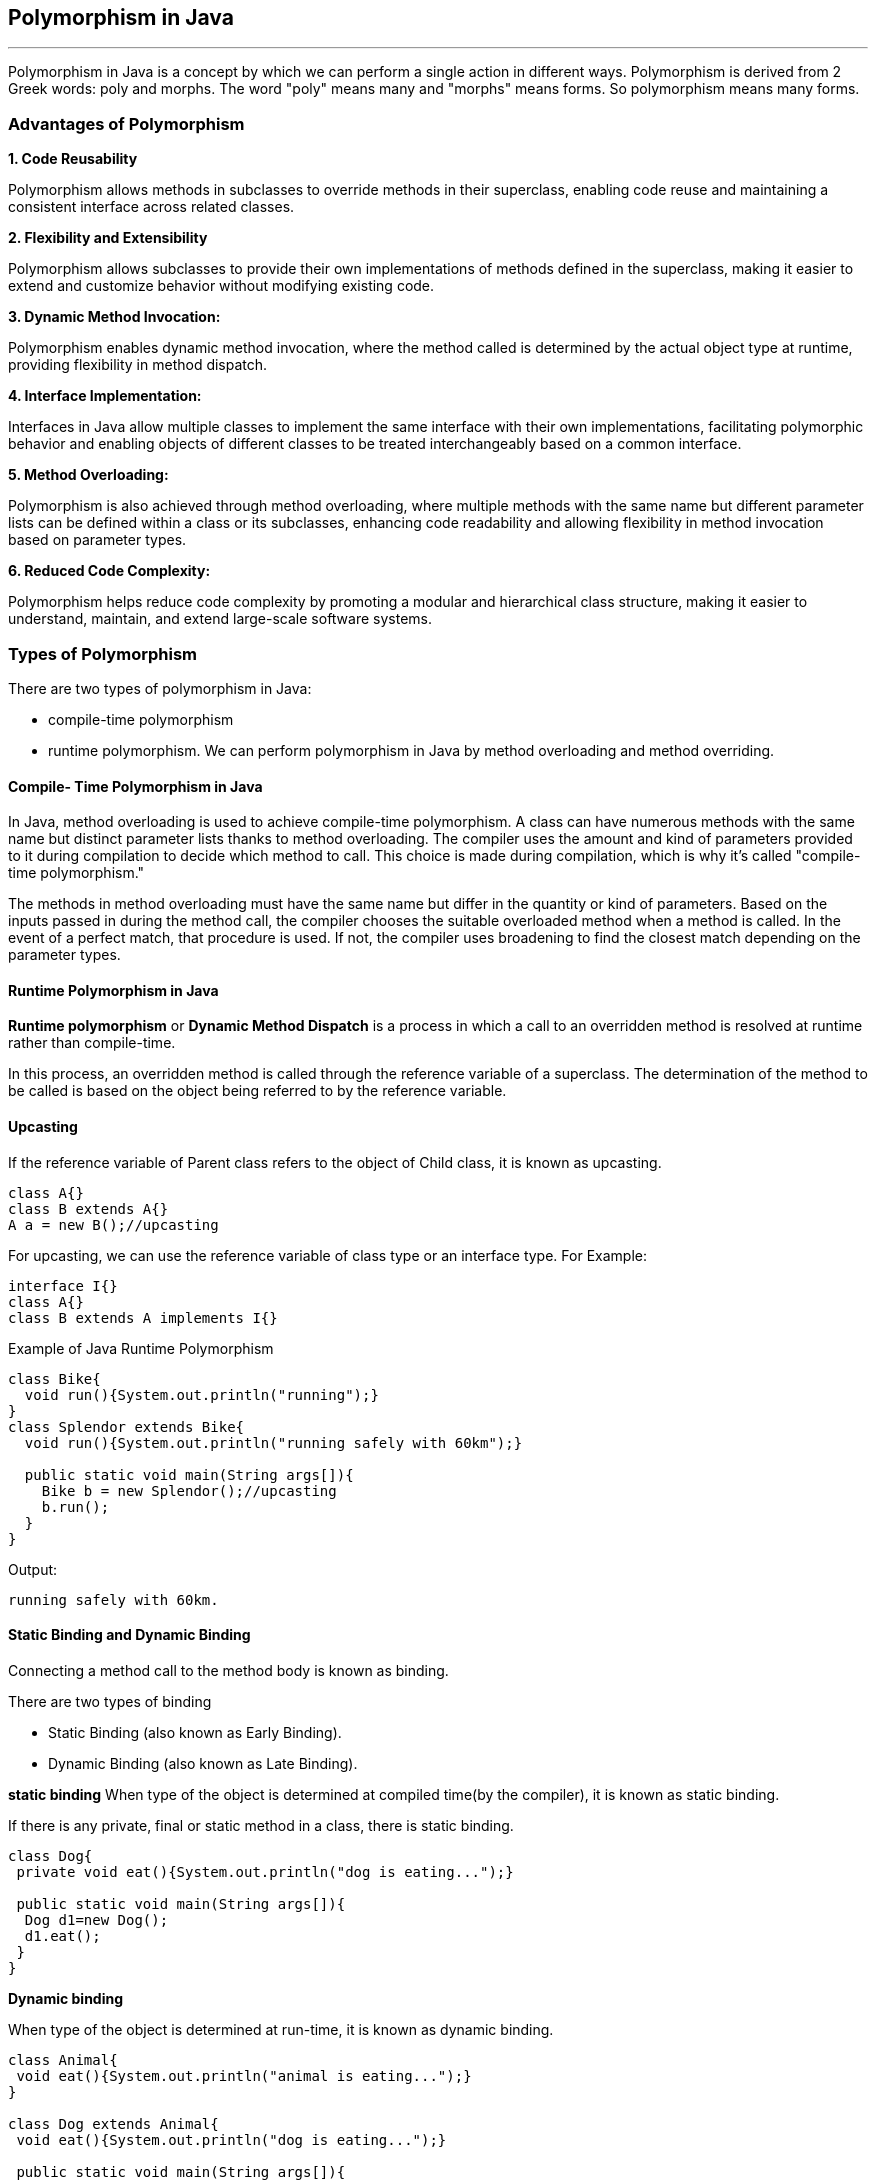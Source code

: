 == Polymorphism in Java
---
Polymorphism in Java is a concept by which we can perform a single action in different ways. Polymorphism is derived from 2 Greek words: poly and morphs. The word "poly" means many and "morphs" means forms. So polymorphism means many forms.

=== Advantages of Polymorphism
*1. Code Reusability*

Polymorphism allows methods in subclasses to override methods in their superclass, enabling code reuse and maintaining a consistent interface across related classes.


*2. Flexibility and Extensibility*

Polymorphism allows subclasses to provide their own implementations of methods defined in the superclass, making it easier to extend and customize behavior without modifying existing code.


*3. Dynamic Method Invocation:*

Polymorphism enables dynamic method invocation, where the method called is determined by the actual object type at runtime, providing flexibility in method dispatch.

*4. Interface Implementation:*

Interfaces in Java allow multiple classes to implement the same interface with their own implementations, facilitating polymorphic behavior and enabling objects of different classes to be treated interchangeably based on a common interface.

*5. Method Overloading:*

Polymorphism is also achieved through method overloading, where multiple methods with the same name but different parameter lists can be defined within a class or its subclasses, enhancing code readability and allowing flexibility in method invocation based on parameter types.

*6. Reduced Code Complexity:*

Polymorphism helps reduce code complexity by promoting a modular and hierarchical class structure, making it easier to understand, maintain, and extend large-scale software systems.

=== Types of Polymorphism
There are two types of polymorphism in Java:

- compile-time polymorphism
- runtime polymorphism.
We can perform polymorphism in Java by method overloading and method overriding.

==== Compile- Time Polymorphism in Java
In Java, method overloading is used to achieve compile-time polymorphism. A class can have numerous methods with the same name but distinct parameter lists thanks to method overloading. The compiler uses the amount and kind of parameters provided to it during compilation to decide which method to call. This choice is made during compilation, which is why it's called "compile-time polymorphism."

The methods in method overloading must have the same name but differ in the quantity or kind of parameters. Based on the inputs passed in during the method call, the compiler chooses the suitable overloaded method when a method is called. In the event of a perfect match, that procedure is used. If not, the compiler uses broadening to find the closest match depending on the parameter types.

==== Runtime Polymorphism in Java
*Runtime polymorphism* or *Dynamic Method Dispatch* is a process in which a call to an overridden method is resolved at runtime rather than compile-time.

In this process, an overridden method is called through the reference variable of a superclass. The determination of the method to be called is based on the object being referred to by the reference variable.

==== Upcasting
If the reference variable of Parent class refers to the object of Child class, it is known as upcasting.
[,java]
----
class A{}  
class B extends A{}  
A a = new B();//upcasting  
----
For upcasting, we can use the reference variable of class type or an interface type. For Example:
[,java]
----
interface I{}  
class A{}  
class B extends A implements I{}  
----

Example of Java Runtime Polymorphism
[,java]
----
class Bike{  
  void run(){System.out.println("running");}  
}  
class Splendor extends Bike{  
  void run(){System.out.println("running safely with 60km");}  
  
  public static void main(String args[]){  
    Bike b = new Splendor();//upcasting  
    b.run();  
  }  
}  
----
Output:
[,]
----
running safely with 60km.
----

==== Static Binding and Dynamic Binding
Connecting a method call to the method body is known as binding.

There are two types of binding

- Static Binding (also known as Early Binding).
- Dynamic Binding (also known as Late Binding).

*static binding*
When type of the object is determined at compiled time(by the compiler), it is known as static binding.

If there is any private, final or static method in a class, there is static binding.

[,java]
----
class Dog{  
 private void eat(){System.out.println("dog is eating...");}  
  
 public static void main(String args[]){  
  Dog d1=new Dog();  
  d1.eat();  
 }  
}
----

*Dynamic binding*

When type of the object is determined at run-time, it is known as dynamic binding.

[,java]
----
class Animal{  
 void eat(){System.out.println("animal is eating...");}  
}  
  
class Dog extends Animal{  
 void eat(){System.out.println("dog is eating...");}  
  
 public static void main(String args[]){  
  Animal a=new Dog();  
  a.eat();  
 }  
}  
----

In the above example object type cannot be determined by the compiler, because the instance of Dog is also an instance of Animal.So compiler doesn't know its type, only its base type.